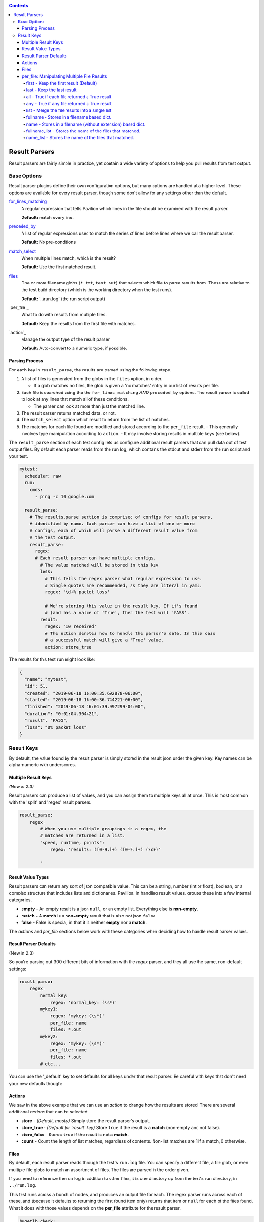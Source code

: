 .. _tests.results.parse:

.. contents::

Result Parsers
==============

Result parsers are fairly simple in practice, yet contain a wide variety of
options to help you pull results from test output.

Base Options
------------

Result parser plugins define their own configuration options, but many options
are handled at a higher level. These options are available for every result
parser, though some don't allow for any settings other than the default.

`for_lines_matching`_
  A regular expression that tells Pavilion which
  lines in the file should be examined with the result parser.

  **Default:** match every line.

`preceded_by`_
  A list of regular expressions used to match the series
  of lines before lines where we call the result parser.

  **Default:** No pre-conditions

`match_select`_
  When multiple lines match, which is the result?

  **Default:** Use the first matched result.

`files`_
  One or more filename globs (``*.txt``, ``test.out``) that selects which
  file to parse results from. These are relative to the test build directory
  (which is the working directory when the test runs).

  **Default:** '../run.log' (the run script output)

`per_file`_
  What to do with results from multiple files.

  **Default:** Keep the results from the first file with matches.

`action`_
  Manage the output type of the result parser.

  **Default:** Auto-convert to a numeric type, if possible.

Parsing Process
~~~~~~~~~~~~~~~

For each key in ``result_parse``, the results are parsed using the following
steps.

1. A list of files is generated from the globs in the ``files`` option, in
   order.

   - If a glob matches no files, the glob is given a 'no matches' entry
     in our list of results per file.
2. Each file is searched using the the ``for_lines_matching`` *AND*
   ``preceded_by`` options. The result parser is called to look at
   any lines that match all of these conditions.

   - The parser can look at more than just the matched line.
3. The result parser returns matched data, or not.
4. The ``match_select`` option which result to return from the list of
   matches.
5. The matches for each file found are modified and stored according to the
   ``per_file`` result.
   - This generally involves type manipulation according to ``action``.
   - It may involve storing results in multiple keys (see below).
















.. _match_select:
.. _for_lines_matching:
.. _preceded_by:


The ``result_parse`` section of each test config lets us configure additional
result parsers that can pull data out of test output files. By default
each parser reads from the run log, which contains the stdout and stderr
from the run script and your test.

.. code:: yaml

    mytest:
      scheduler: raw
      run:
        cmds:
          - ping -c 10 google.com

      result_parse:
        # The results.parse section is comprised of configs for result parsers,
        # identified by name. Each parser can have a list of one or more
        # configs, each of which will parse a different result value from
        # the test output.
        result_parse:
          regex:
          # Each result parser can have multiple configs.
            # The value matched will be stored in this key
            loss:
              # This tells the regex parser what regular expression to use.
              # Single quotes are recommended, as they are literal in yaml.
              regex: '\d+% packet loss'

              # We're storing this value in the result key. If it's found
              # (and has a value of 'True', then the test will 'PASS'.
            result:
              regex: '10 received'
              # The action denotes how to handle the parser's data. In this case
              # a successful match will give a 'True' value.
              action: store_true

The results for this test run might look like:

.. code:: json

    {
      "name": "mytest",
      "id": 51,
      "created": "2019-06-18 16:00:35.692878-06:00",
      "started": "2019-06-18 16:00:36.744221-06:00",
      "finished": "2019-06-18 16:01:39.997299-06:00",
      "duration": "0:01:04.304421",
      "result": "PASS",
      "loss": "0% packet loss"
    }


Result Keys
-----------

By default, the value found by the result parser is simply stored in the
result json under the given key. Key names can be alpha-numeric with
underscores.

Multiple Result Keys
~~~~~~~~~~~~~~~~~~~~

*(New in 2.3)*

Result parsers can produce a list of values, and you can assign them to
multiple keys all at once. This is most common with the 'split' and 'regex'
result parsers.

.. code-block:: yaml

    result_parse:
        regex:
            # When you use multiple groupings in a regex, the
            # matches are returned in a list.
            "speed, runtime, points":
                regex: 'results: ([0-9.]+) ([0-9.]+) (\d+)'

            "



Result Value Types
~~~~~~~~~~~~~~~~~~

Result parsers can return any sort of json compatible value. This can be
a string, number (int or float), boolean, or a complex structure that
includes lists and dictionaries. Pavilion, in handling result values,
groups these into a few internal categories.

- **empty** - An empty result is a json ``null``, or an empty list.
  Everything else is **non-empty**.
- **match** - A **match** is a **non-empty** result that is also not json
  ``false``.
- **false** - False is special, in that it is neither **empty** nor a **match**.

The *actions* and *per\_file* sections below work with these categories
when deciding how to handle result parser values.


Result Parser Defaults
~~~~~~~~~~~~~~~~~~~~~~

(New in 2.3)

So you're parsing out 300 different bits of information with the *regex*
parser, and they all use the same, non-default, settings:

.. code-block:: yaml

    result_parse:
        regex:
            normal_key:
                regex: 'normal_key: (\s*)'
            mykey1:
                regex: 'mykey: (\s*)'
                per_file: name
                files: *.out
            mykey2:
                regex: 'mykey: (\s*)'
                per_file: name
                files: *.out
            # etc...

You can use the '_default' key to set defaults for all keys under that
result parser. Be careful with keys that don't need your new defaults though:

.. code-block:: yaml
    result_parse:
        regex:
            # Note that there is no order to these keys.
            _default:
                per_file: name
                files: *.out
            normal_key:
                # You have to go back to the defaults here, unfortunately.
                regex: 'normal_key: (\s*)'
                per_file: first
                files: '../run.log'
            mykey1:
                regex: 'mykey: (\s*)'
            mykey2:
                regex: 'mykey: (\s*)'
            # etc...

.. _tests.results.actions:

Actions
~~~~~~~

We saw in the above example that we can use an *action* to change how
the results are stored. There are several additional *actions* that can
be selected:

-  **store** - *(Default, mostly)* Simply store the result parser's output.
-  **store\_true** - *(Default for 'result' key)* Store ``true`` if the result
   is a **match** (non-empty and not false).
-  **store\_false** - Stores ``true`` if the result is not a **match**.
-  **count** - Count the length of list matches, regardless of contents.
   Non-list matches are 1 if a match, 0 otherwise.

.. _tests.results.files:

Files
~~~~~

By default, each result parser reads through the test's ``run.log``
file. You can specify a different file, a file glob, or even multiple
file globs to match an assortment of files. The files are parsed in the
order given.

If you need to reference the run log in addition to other files, it is
one directory up from the test's run directory, in ``../run.log``.

This test runs across a bunch of nodes, and produces an output file for
each. The regex parser runs across each of these, and (because it
defaults to returning the first found item only) returns that item or
``null`` for each of the files found. What it does with those values
depends on the **per\_file** attribute for the result parser.

.. code:: yaml

    hugetlb_check:
        scheduler: slurm
        slurm:
          num_nodes: 4

        run:
          cmds:
            # Use the srun --output option to specify that results are
            # to be written to separate files.
            - {{sched.test_cmd}} --output="%N.out" env

        result_parse:
            regex:
              # The matched values will be stored under the 'huge_size' key,
              # but that will vary based on the 'per_file' value.
              huge_size:
                  regex: 'HUGETLB_DEFAULT_PAGE_SIZE=(.+)'
                  # Run the parser against all files that end in .out
                  files: '*.out'
                  per_file: # We'll demonstrate these settings below

.. _tests.results.per_file:

per\_file: Manipulating Multiple File Results
~~~~~~~~~~~~~~~~~~~~~~~~~~~~~~~~~~~~~~~~~~~~~

The **per\_file** option lets you manipulate how results are stored on a
file-by-file basis. Since the choice here will have a drastic effect on
your results, we'll demonstrate each from the standpoint of the test
config above.

Let's say the test ran on four nodes (node1, node2, node3, and node4),
but only node2 and node3 found a match. The results would be:

- node1 - ``<null>``
- node2 - ``2M``
- node3 - ``4K``
- node4 - ``<null>``

first - Keep the first result (Default)
^^^^^^^^^^^^^^^^^^^^^^^^^^^^^^^^^^^^^^^

.. code:: yaml

    result_parse:
        regex:
          huge_size:
            regex: 'HUGETLB_DEFAULT_PAGE_SIZE=(.+)'
            files: '*.out'
            per_file: first

Only the result from the first file with a **match** is kept. In this
case, the value from node1 would be ignored in favor of that of node2. The
results would contain:

.. code:: json

    {
      "huge_size": "2M"
    }

In the simple case of only specifying one file, the '**first**' result is the
only result. That's why this is the default; the first is all you normally need.

last - Keep the last result
^^^^^^^^^^^^^^^^^^^^^^^^^^^

.. code:: yaml

    result_parse:
        regex:
          huge_size:
              regex: 'HUGETLB_DEFAULT_PAGE_SIZE=(.+)'
              files: '*.out'
              per_file: last

Just like '**first**', except we work backwards through the files and
get the last match value. In this case, that means ignoring node4's
result (because it is null) and taking node3's:

.. code:: json

    {
      "huge_size": "4K",
    }

all - True if each file returned a True result
^^^^^^^^^^^^^^^^^^^^^^^^^^^^^^^^^^^^^^^^^^^^^^

.. code:: yaml

    result_parse:
        regex:
          huge_size:
              regex: 'HUGETLB_DEFAULT_PAGE_SIZE=(.+)'
              files: '*.out'
              per_file: all

By itself, '**all**' sets the key to True if the result values for all
the files evaluate to True. Setting ``action: store_true`` produces more
predictable results.

+---------------------------+-----------+------------+--------------------+
|                           | value     | t/f value  | action: store_true |
+===========================+===========+============+====================+
| No result                 | ``<null>``| *false*    | *false*            |
+---------------------------+-----------+------------+--------------------+
| Non-empty strings         | ``'2M'``  | *true*     | *true*             |
+---------------------------+-----------+------------+--------------------+
| Empty strings             | ``''``    | *false*    | *true*             |
+---------------------------+-----------+------------+--------------------+
| Non-zero numbers          | ``5``     | *true*     | *true*             |
+---------------------------+-----------+------------+--------------------+
| Zero                      | ``0``     | *false*    | *true*             |
+---------------------------+-----------+------------+--------------------+
| Literal true              | ``true``  | *true*     | *true*             |
+---------------------------+-----------+------------+--------------------+
| Literal false             | ``false`` | *false*    | *false*            |
+---------------------------+-----------+------------+--------------------+

In our example, the result is ``false`` because some of our files had no matches
(a ``<null>`` result).

.. code:: json

    {
      "huge_size": false,
    }

any - True if any file returned a True result
^^^^^^^^^^^^^^^^^^^^^^^^^^^^^^^^^^^^^^^^^^^^^

.. code:: yaml

    result_parse:
        regex:
          huge_size:
              regex: 'HUGETLB_DEFAULT_PAGE_SIZE=(.+)'
              files: '*.out'
              per_file: any

Like '**all**', but is ``true`` if any of the results evaluates to True. In
the case of our example, since at least one file matched, the key will be
set to 'true'

.. code:: json

    {
      "huge_size": true,
    }

list - Merge the file results into a single list
^^^^^^^^^^^^^^^^^^^^^^^^^^^^^^^^^^^^^^^^^^^^^^^^

.. code:: yaml

    result_parse:
        regex:
          huge_size:
              regex: 'HUGETLB_DEFAULT_PAGE_SIZE=(.+)'
              files: '*.out'
              per_file: list

For each result from each file, add them into a single list. **empty**
values are not added, but ``false`` is. If the result value is a list
already, then each of the values in the list is added.

.. code:: json

    {
      "huge_size": ["2M", "4K"],
    }

fullname - Stores in a filename based dict.
^^^^^^^^^^^^^^^^^^^^^^^^^^^^^^^^^^^^^^^^^^^

.. code:: yaml

    result_parse:
        regex:
          huge_size:
              regex: 'HUGETLB_DEFAULT_PAGE_SIZE=(.+)'
              files: '*.out'
              per_file: fullname

Put the result under the key, but in a dictionary specific to that file. All
the file specific dictionaries are stored under the ``fn`` key by filename.

.. code:: json

    {
      "fn": {
        "node1.out": {"huge_size": null},
        "node2.out": {"huge_size": "2M"},
        "node3.out": {"huge_size": "4K"},
        "node4.out": {"huge_size": null}
      }
    }

-  When using the **fullname** *per\_file* setting, the key cannot be
   ``result``.
-  The rest of the file's path is ignored, so there is potential for
   file name collisions, as the same filename could exist in multiple
   places. Pavilion will report such collisions in the results under the
   ``error`` key.

name - Stores in a filename (without extension) based dict.
^^^^^^^^^^^^^^^^^^^^^^^^^^^^^^^^^^^^^^^^^^^^^^^^^^^^^^^^^^^

.. code:: yaml

    result_parse:
        regex:
          huge_size:
              regex: 'HUGETLB_DEFAULT_PAGE_SIZE=(.+)'
              files: '*.out'
              per_file: fullname

Just like **fullname**, but instead the file name with the file extension
removed. These are stored under the ``n`` key in the results.

.. code:: json

    {
      "n": {
        "node1": {"huge_size": null},
        "node2": {"huge_size": "2M"},
        "node3": {"huge_size": "4K"},
        "node4": {"huge_size": null}
      }
    }


fullname_list - Stores the name of the files that matched.
^^^^^^^^^^^^^^^^^^^^^^^^^^^^^^^^^^^^^^^^^^^^^^^^^^^^^^^^^^

.. code:: yaml

    result_parse:
        regex:
          huge_size:
              regex: 'HUGETLB_DEFAULT_PAGE_SIZE=(.+)'
              files: '*.out'
              per_file: fullname_list

Stores a list of the names of the files that matched. The actual matched values
aren't saved.

.. code:: json

    {
      "huge_size": ["node2.out", "node3.out"],
    }

name_list - Stores the name of the files that matched.
^^^^^^^^^^^^^^^^^^^^^^^^^^^^^^^^^^^^^^^^^^^^^^^^^^^^^^

.. code:: yaml

    result_parse:
        regex:
          huge_size:
              regex: 'HUGETLB_DEFAULT_PAGE_SIZE=(.+)'
              files: '*.out'
              per_file: name_list

Stores a list of the names of the files that matched, minus extension. The
actual matched values aren't saved.

.. code:: json

    {
      "huge_size": ["node2", "node3"],
    }
